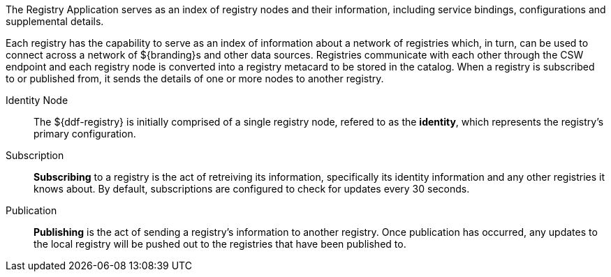 :type: coreConcept
:status: published
:title: Introduction to Registries

The Registry Application serves as an index of registry nodes and their information, including service bindings, configurations and supplemental details.

Each registry has the capability to serve as an index of information about a network of registries which, in turn, can be used to connect across a network of ${branding}s and other data sources.
Registries communicate with each other through the CSW endpoint and each registry node is converted into a registry metacard to be stored in the catalog.
When a registry is subscribed to or published from, it sends the details of one or more nodes to another registry.

Identity Node:: The ${ddf-registry} is initially comprised of a single registry node, refered to as the *identity*, which represents the registry's primary configuration.

Subscription:: *Subscribing* to a registry is the act of retreiving its information, specifically its identity information and any other registries it knows about.
By default, subscriptions are configured to check for updates every 30 seconds.

Publication:: *Publishing* is the act of sending a registry's information to another registry.
Once publication has occurred, any updates to the local registry will be pushed out to the registries that have been published to.
